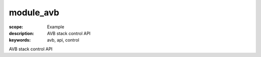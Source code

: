 module_avb
==========

:scope: Example
:description: AVB stack control API
:keywords: avb, api, control

AVB stack control API
